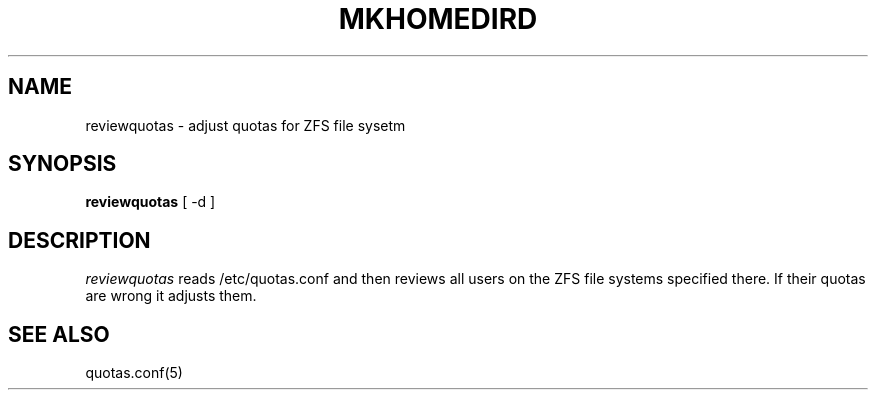.TH MKHOMEDIRD 8
.SH NAME
reviewquotas \- adjust quotas for ZFS file sysetm
.SH SYNOPSIS
.B reviewquotas
[ -d ]
.SH DESCRIPTION
.I reviewquotas
reads /etc/quotas.conf and then reviews all users on
the ZFS file systems specified there. If their quotas
are wrong it adjusts them.
.PP
.SH "SEE ALSO"
quotas.conf(5)
